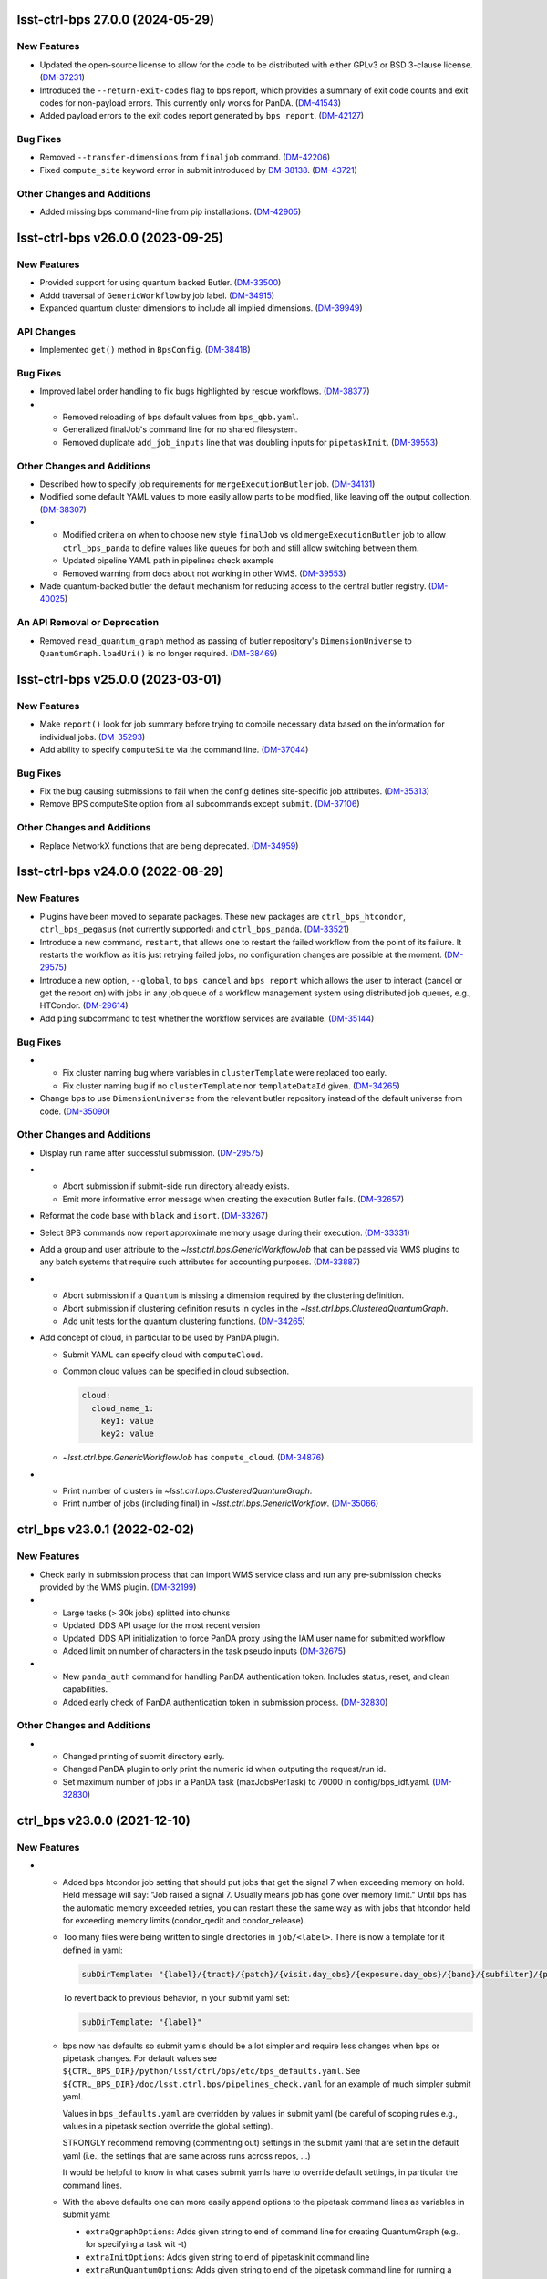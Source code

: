 lsst-ctrl-bps 27.0.0 (2024-05-29)
=================================

New Features
------------

- Updated the open-source license to allow for the code to be distributed with either GPLv3 or BSD 3-clause license. (`DM-37231 <https://rubinobs.atlassian.net/browse/DM-37231>`_)
- Introduced the ``--return-exit-codes`` flag to bps report, which provides a summary of exit code counts and exit codes for non-payload errors. This currently only works for PanDA. (`DM-41543 <https://rubinobs.atlassian.net/browse/DM-41543>`_)
- Added payload errors to the exit codes report generated by ``bps report``. (`DM-42127 <https://rubinobs.atlassian.net/browse/DM-42127>`_)


Bug Fixes
---------

- Removed ``--transfer-dimensions`` from ``finaljob`` command. (`DM-42206 <https://rubinobs.atlassian.net/browse/DM-42206>`_)
- Fixed ``compute_site`` keyword error in submit introduced by `DM-38138 <https://rubinobs.atlassian.net/browse/DM-38138>`_. (`DM-43721 <https://rubinobs.atlassian.net/browse/DM-43721>`_)


Other Changes and Additions
---------------------------

- Added missing bps command-line from pip installations. (`DM-42905 <https://rubinobs.atlassian.net/browse/DM-42905>`_)


lsst-ctrl-bps v26.0.0 (2023-09-25)
==================================

New Features
------------

- Provided support for using quantum backed Butler. (`DM-33500 <https://rubinobs.atlassian.net/browse/DM-33500>`_)
- Addd traversal of ``GenericWorkflow`` by job label. (`DM-34915 <https://rubinobs.atlassian.net/browse/DM-34915>`_)
- Expanded quantum cluster dimensions to include all implied dimensions. (`DM-39949 <https://rubinobs.atlassian.net/browse/DM-39949>`_)


API Changes
-----------

- Implemented ``get()`` method in ``BpsConfig``. (`DM-38418 <https://rubinobs.atlassian.net/browse/DM-38418>`_)


Bug Fixes
---------

- Improved label order handling to fix bugs highlighted by rescue workflows. (`DM-38377 <https://rubinobs.atlassian.net/browse/DM-38377>`_)
- * Removed reloading of bps default values from ``bps_qbb.yaml``.
  * Generalized finalJob's command line for no shared filesystem.
  * Removed duplicate ``add_job_inputs`` line that was doubling inputs for ``pipetaskInit``. (`DM-39553 <https://rubinobs.atlassian.net/browse/DM-39553>`_)


Other Changes and Additions
---------------------------

- Described how to specify job requirements for ``mergeExecutionButler`` job. (`DM-34131 <https://rubinobs.atlassian.net/browse/DM-34131>`_)
- Modified some default YAML values to more easily allow parts to be
  modified, like leaving off the output collection. (`DM-38307 <https://rubinobs.atlassian.net/browse/DM-38307>`_)
- * Modified criteria on when to choose new style ``finalJob`` vs old ``mergeExecutionButler`` job to allow ``ctrl_bps_panda`` to define values like queues for both and still allow switching between them.
  * Updated pipeline YAML path in pipelines check example
  * Removed warning from docs about not working in other WMS. (`DM-39553 <https://rubinobs.atlassian.net/browse/DM-39553>`_)
- Made quantum-backed butler the default mechanism for reducing access to the central butler registry. (`DM-40025 <https://rubinobs.atlassian.net/browse/DM-40025>`_)

An API Removal or Deprecation
-----------------------------

- Removed ``read_quantum_graph`` method as passing of butler repository's ``DimensionUniverse`` to ``QuantumGraph.loadUri()`` is no longer required. (`DM-38469 <https://rubinobs.atlassian.net/browse/DM-38469>`_)


lsst-ctrl-bps v25.0.0 (2023-03-01)
==================================

New Features
------------

- Make ``report()`` look for job summary before trying to compile necessary data based on the information for individual jobs. (`DM-35293 <https://rubinobs.atlassian.net/browse/DM-35293>`_)
- Add ability to specify ``computeSite`` via the command line. (`DM-37044 <https://rubinobs.atlassian.net/browse/DM-37044>`_)


Bug Fixes
---------

- Fix the bug causing submissions to fail when the config defines site-specific job attributes. (`DM-35313 <https://rubinobs.atlassian.net/browse/DM-35313>`_)
- Remove BPS computeSite option from all subcommands except ``submit``. (`DM-37106 <https://rubinobs.atlassian.net/browse/DM-37106>`_)


Other Changes and Additions
---------------------------

- Replace NetworkX functions that are being deprecated. (`DM-34959 <https://rubinobs.atlassian.net/browse/DM-34959>`_)


lsst-ctrl-bps v24.0.0 (2022-08-29)
==================================

New Features
------------

- Plugins have been moved to separate packages.
  These new packages are ``ctrl_bps_htcondor``, ``ctrl_bps_pegasus`` (not currently supported) and ``ctrl_bps_panda``.
  (`DM-33521 <https://rubinobs.atlassian.net/browse/DM-33521>`_)
- Introduce a new command, ``restart``, that allows one to restart the failed workflow from the point of its failure. It restarts the workflow as it is just retrying failed jobs, no configuration changes are possible at the moment. (`DM-29575 <https://rubinobs.atlassian.net/browse/DM-29575>`_)
- Introduce a new option, ``--global``, to ``bps cancel`` and ``bps report`` which allows the user to interact (cancel or get the report on) with jobs in any job queue of a workflow management system using distributed job queues, e.g., HTCondor. (`DM-29614 <https://rubinobs.atlassian.net/browse/DM-29614>`_)
- Add ``ping`` subcommand to test whether the workflow services are available. (`DM-35144 <https://rubinobs.atlassian.net/browse/DM-35144>`_)


Bug Fixes
---------

- * Fix cluster naming bug where variables in ``clusterTemplate`` were replaced too early.
  * Fix cluster naming bug if no ``clusterTemplate`` nor ``templateDataId`` given. (`DM-34265 <https://rubinobs.atlassian.net/browse/DM-34265>`_)
- Change bps to use ``DimensionUniverse`` from the relevant butler repository instead of the default universe from code. (`DM-35090 <https://rubinobs.atlassian.net/browse/DM-35090>`_)


Other Changes and Additions
---------------------------

- Display run name after successful submission. (`DM-29575 <https://rubinobs.atlassian.net/browse/DM-29575>`_)
- * Abort submission if submit-side run directory already exists.
  * Emit more informative error message when creating the execution Butler fails. (`DM-32657 <https://rubinobs.atlassian.net/browse/DM-32657>`_)
- Reformat the code base with ``black`` and ``isort``. (`DM-33267 <https://rubinobs.atlassian.net/browse/DM-33267>`_)
- Select BPS commands now report approximate memory usage during their execution. (`DM-33331 <https://rubinobs.atlassian.net/browse/DM-33331>`_)
- Add a group and user attribute to the `~lsst.ctrl.bps.GenericWorkflowJob` that can be passed via WMS plugins to any batch systems that require such attributes for accounting purposes. (`DM-33887 <https://rubinobs.atlassian.net/browse/DM-33887>`_)
- * Abort submission if a ``Quantum`` is missing a dimension required by the clustering definition.
  * Abort submission if clustering definition results in cycles in the `~lsst.ctrl.bps.ClusteredQuantumGraph`.
  * Add unit tests for the quantum clustering functions. (`DM-34265 <https://rubinobs.atlassian.net/browse/DM-34265>`_)
- Add concept of cloud, in particular to be used by PanDA plugin.

  * Submit YAML can specify cloud with ``computeCloud``.
  * Common cloud values can be specified in cloud subsection.

    .. code-block:: YAML

      cloud:
        cloud_name_1:
          key1: value
          key2: value

  * `~lsst.ctrl.bps.GenericWorkflowJob` has ``compute_cloud``. (`DM-34876 <https://rubinobs.atlassian.net/browse/DM-34876>`_)
- * Print number of clusters in `~lsst.ctrl.bps.ClusteredQuantumGraph`.
  * Print number of jobs (including final) in `~lsst.ctrl.bps.GenericWorkflow`. (`DM-35066 <https://rubinobs.atlassian.net/browse/DM-35066>`_)


ctrl_bps v23.0.1 (2022-02-02)
=============================

New Features
------------

- Check early in submission process that can import WMS service class and run
  any pre-submission checks provided by the WMS plugin. (`DM-32199 <https://rubinobs.atlassian.net/browse/DM-32199>`_)
- * Large tasks (> 30k jobs) splitted into chunks
  * Updated iDDS API usage for the most recent version
  * Updated iDDS API initialization to force PanDA proxy using the IAM user name for submitted workflow
  * Added limit on number of characters in the task pseudo inputs (`DM-32675 <https://rubinobs.atlassian.net/browse/DM-32675>`_)
- * New ``panda_auth`` command for handling PanDA authentication token.
    Includes status, reset, and clean capabilities.
  * Added early check of PanDA authentication token in submission process. (`DM-32830 <https://rubinobs.atlassian.net/browse/DM-32830>`_)


Other Changes and Additions
---------------------------

- * Changed printing of submit directory early.
  * Changed PanDA plugin to only print the numeric id when outputing the request/run id.
  * Set maximum number of jobs in a PanDA task (maxJobsPerTask) to 70000 in config/bps_idf.yaml. (`DM-32830 <https://rubinobs.atlassian.net/browse/DM-32830>`_)


ctrl_bps v23.0.0 (2021-12-10)
=============================

New Features
------------

- * Added bps htcondor job setting that should put jobs that
    get the signal 7 when exceeding memory on hold.  Held
    message will say: "Job raised a signal 7.  Usually means
    job has gone over memory limit."  Until bps has the
    automatic memory exceeded retries, you can restart these
    the same way as with jobs that htcondor held for exceeding
    memory limits (condor_qedit and condor_release).

  * Too many files were being written to single directories in
    ``job/<label>``.  There is now a template for it defined in yaml:

    .. code-block:: YAML

       subDirTemplate: "{label}/{tract}/{patch}/{visit.day_obs}/{exposure.day_obs}/{band}/{subfilter}/{physical_filter}/{visit}/{exposure}"

    To revert back to previous behavior, in your submit yaml set:

    .. code-block:: YAML

       subDirTemplate: "{label}"

  * bps now has defaults so submit yamls should be a lot simpler and
    require less changes when bps or pipetask changes.  For default
    values see ``${CTRL_BPS_DIR}/python/lsst/ctrl/bps/etc/bps_defaults.yaml``.
    See ``${CTRL_BPS_DIR}/doc/lsst.ctrl.bps/pipelines_check.yaml`` for
    an example of much simpler submit yaml.

    Values in ``bps_defaults.yaml`` are overridden by values in submit
    yaml (be careful of scoping rules e.g., values in a pipetask
    section override the global setting).

    STRONGLY recommend removing (commenting out) settings in the
    submit yaml that are set in the default yaml (i.e., the settings
    that are same across runs across repos, ...)

    It would be helpful to know in what cases submit yamls have to
    override default settings, in particular the command lines.

  * With the above defaults one can more easily append options to the
    pipetask command lines as variables in submit yaml:

    * ``extraQgraphOptions``: Adds given string to end of command line for
      creating QuantumGraph (e.g., for specifying a task wit -t)

    * ``extraInitOptions``: Adds given string to end of pipetaskInit
      command line

    * ``extraRunQuantumOptions``: Adds given string to end of the pipetask
      command line for running a Quantum (e.g., ``--no-versions``)

    These can also be specified on the command line (see ``bps submit --help``).

    * ``--extra-qgraph-options TEXT``
    * ``--extra-init-options TEXT``
    * ``--extra-run-quantum-options TEXT``

    Settings on command line override values set in submit yaml.

    The default commands no longer include ``--no-versions`` or saving
    a dot version of the QuantumGraph.  Use the appropriate new variable
    or command-line option to add those back.

  * Can specify some pipetask options on command line (see ``bps submit --help``):

    * ``-b``, ``--butler-config TEXT``
    * ``-i``, ``--input COLLECTION ...``
    * ``-o``, ``--output COLL``
    * ``--output-run COLL``
    * ``-d``, ``--data-query QUERY``
    * ``-p``, ``--pipeline FILE``
    * ``-g``, ``--qgraph TEXT``

    Settings on command line override values set in submit yaml.

  * bps now saves yaml in run's submit directory.  One is
    just a copy of the submit yaml (uses original filename).  And
    one is a dump of the config after combining command-line options,
    defaults and submit yaml (``<run>_config.yaml``).

  * If pipetask starts reporting errors about database connections
    (e.g., remaining connection slots are reserved for non-replication
    superuser connections) ask on ``#dm-middleware-support`` about
    using execution butler in bps.  This greatly reduces the number of
    connections to the central database per run.  It is not yet the default
    behavior of bps, but one can modify the submit yaml to use it.  See
    ``${CTRL_BPS_DIR}/doc/lsst.ctrl.bps/pipelines_check_execution_butler.yaml``

  The major differences visible to users are:

  * bps report shows new job called ``mergeExecutionButler`` in detailed view.
    This is what saves the run info into the central butler repository.
    As with any job, it can succeed or fail.  Different from other jobs, it
    will execute at the end of a run regardless of whether a job failed or
    not.  It will even execute if the run is cancelled unless the cancellation
    is while the merge is running.  Its output will go where other jobs go (at
    NCSA in ``jobs/mergeExecutionButler`` directory).

  * See new files in submit directory:

    * ``EXEC_REPO-<run>``:  Execution butler (yaml + initial sqlite file)
    * ``execution_butler_creation.out``: output of command to create execution butler
    * ``final_job.bash``:  Script that is executed to do the merging of the run info into the central repo.
    * ``final_post_mergeExecutionButler.out``: An internal file for debugging incorrect reporting of final run status. (`DM-28653 <https://rubinobs.atlassian.net/browse/DM-28653>`_)
- * Add ``numberOfRetries`` option which specifies the maximum number of retries
    allowed for a job.
  * Add ``memoryMultiplier`` option to allow for increasing the memory
    requirements automatically between retries for jobs which exceeded memory
    during their execution. At the moment this option is only supported by
    HTCondor plugin. (`DM-29756 <https://rubinobs.atlassian.net/browse/DM-29756>`_)
- * ``bps report``

    * Columns now are as wide as the widest value/heading
      and some other minor formatting changes.

    * Detailed report (``--id``) now has an Expected column
      that shows expected counts per PipelineTask label
      from the QuantumGraph. (`DM-29893 <https://rubinobs.atlassian.net/browse/DM-29893>`_)
- Create list of node ids for the ``pipetask --init-only`` job. (`DM-31541 <https://rubinobs.atlassian.net/browse/DM-31541>`_)
- Add a new configuration option, ``preemptible``, which indicates whether a job can be safely preempted. (`DM-31841 <https://rubinobs.atlassian.net/browse/DM-31841>`_)
- Add user-defined dimension clustering algorithm. (`DM-31859 <https://rubinobs.atlassian.net/browse/DM-31859>`_)
- Add ``--log-label`` option to ``bps`` command to allow extra information to be injected into the log record. (`DM-31884 <https://rubinobs.atlassian.net/browse/DM-31884>`_)
- Make using an execution butler the default. (`DM-31887 <https://rubinobs.atlassian.net/browse/DM-31887>`_)
- Change HTCondor bps plugin to use HTCondor curl plugin for local job transfers. (`DM-32074 <https://rubinobs.atlassian.net/browse/DM-32074>`_)


Bug Fixes
---------

- * Fix issue with accessing non-existing attributes when creating the final job.
  * Fix issue preventing ``bps report`` from getting the run name correctly. (`DM-31541 <https://rubinobs.atlassian.net/browse/DM-31541>`_)
- Fix issue with job attributes not being set. (`DM-31841 <https://rubinobs.atlassian.net/browse/DM-31841>`_)
- * Fix variable substitution in merge job commands.
  * Fix bug where final job doesn't appear in report.
  * Fix bug in HTCondor plugin for reporting final job status when --id <path>. (`DM-31887 <https://rubinobs.atlassian.net/browse/DM-31887>`_)
- Fix single concurrency limit splitting. (`DM-31944 <https://rubinobs.atlassian.net/browse/DM-31944>`_)
- * Fix AttributeError during submission if explicitly not using execution butler.
  * Fix bps report summary PermissionsError caused by certain runs with previous version in queue. (`DM-31970 <https://rubinobs.atlassian.net/browse/DM-31970>`_)
- Fix the bug in the formula governing memory scaling. (`DM-32066 <https://rubinobs.atlassian.net/browse/DM-32066>`_)
- Fix single quantum cluster missing node number. (`DM-32074 <https://rubinobs.atlassian.net/browse/DM-32074>`_)
- Fix execution butler with HTCondor plugin bug when output collection has period. (`DM-32201 <https://rubinobs.atlassian.net/browse/DM-32201>`_)
- Fix issues with bps commands displaying inaccurate timings (`DM-32217 <https://rubinobs.atlassian.net/browse/DM-32217>`_)
- Disable HTCondor auto detection of files to copy back from jobs. (`DM-32220 <https://rubinobs.atlassian.net/browse/DM-32220>`_)
- * Fixed bug when not using lazy commands but using execution butler.
  * Fixed bug in ``htcondor_service.py`` that overwrote message in bps report. (`DM-32241 <https://rubinobs.atlassian.net/browse/DM-32241>`_)
- * Fixed bug when a pipetask process killed by a signal on the edge node did not expose the failing status. (`DM-32435 <https://rubinobs.atlassian.net/browse/DM-32435>`_)


Performance Enhancement
-----------------------

- Cache values by labels to reduce number of config lookups to speed up multiple submission stages. (`DM-32241 <https://rubinobs.atlassian.net/browse/DM-32241>`_)


Other Changes and Additions
---------------------------

- Complain about missing memory limit only if memory autoscaling is enabled. (`DM-31541 <https://rubinobs.atlassian.net/browse/DM-31541>`_)
- Persist bps DAG attributes across manual restarts. (`DM-31944 <https://rubinobs.atlassian.net/browse/DM-31944>`_)
- Change ``outCollection`` in submit YAML to ``outputRun``. (`DM-32027 <https://rubinobs.atlassian.net/browse/DM-32027>`_)
- Change default for bpsUseShared to True. (`DM-32201 <https://rubinobs.atlassian.net/browse/DM-32201>`_)
- Switch default logging level from WARN to INFO. (`DM-32217 <https://rubinobs.atlassian.net/browse/DM-32217>`_)
- Provide a cleaned up version of default config yaml for PanDA-pluging on IDF (`DM-31476 <https://rubinobs.atlassian.net/browse/DM-31476>`_)
- Rolled back changes in BpsConfig that were added for flexibility when looking up config values
  (e.g., snake case keys will no longer match camel case keys nor will either match lower case keys).
  This also removed dependence on third-party inflection package. (`DM-32594 <https://rubinobs.atlassian.net/browse/DM-32594>`_)
